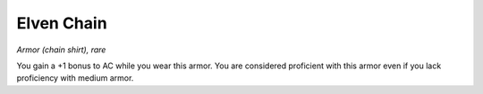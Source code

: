 Elven Chain
~~~~~~~~~~~


.. https://stackoverflow.com/questions/11984652/bold-italic-in-restructuredtext

.. raw:: html

   <style type="text/css">
     span.bolditalic {
       font-weight: bold;
       font-style: italic;
     }
   </style>

.. role:: bi
   :class: bolditalic


*Armor (chain shirt), rare*

You gain a +1 bonus to AC while you wear this armor. You are considered
proficient with this armor even if you lack proficiency with medium
armor.

